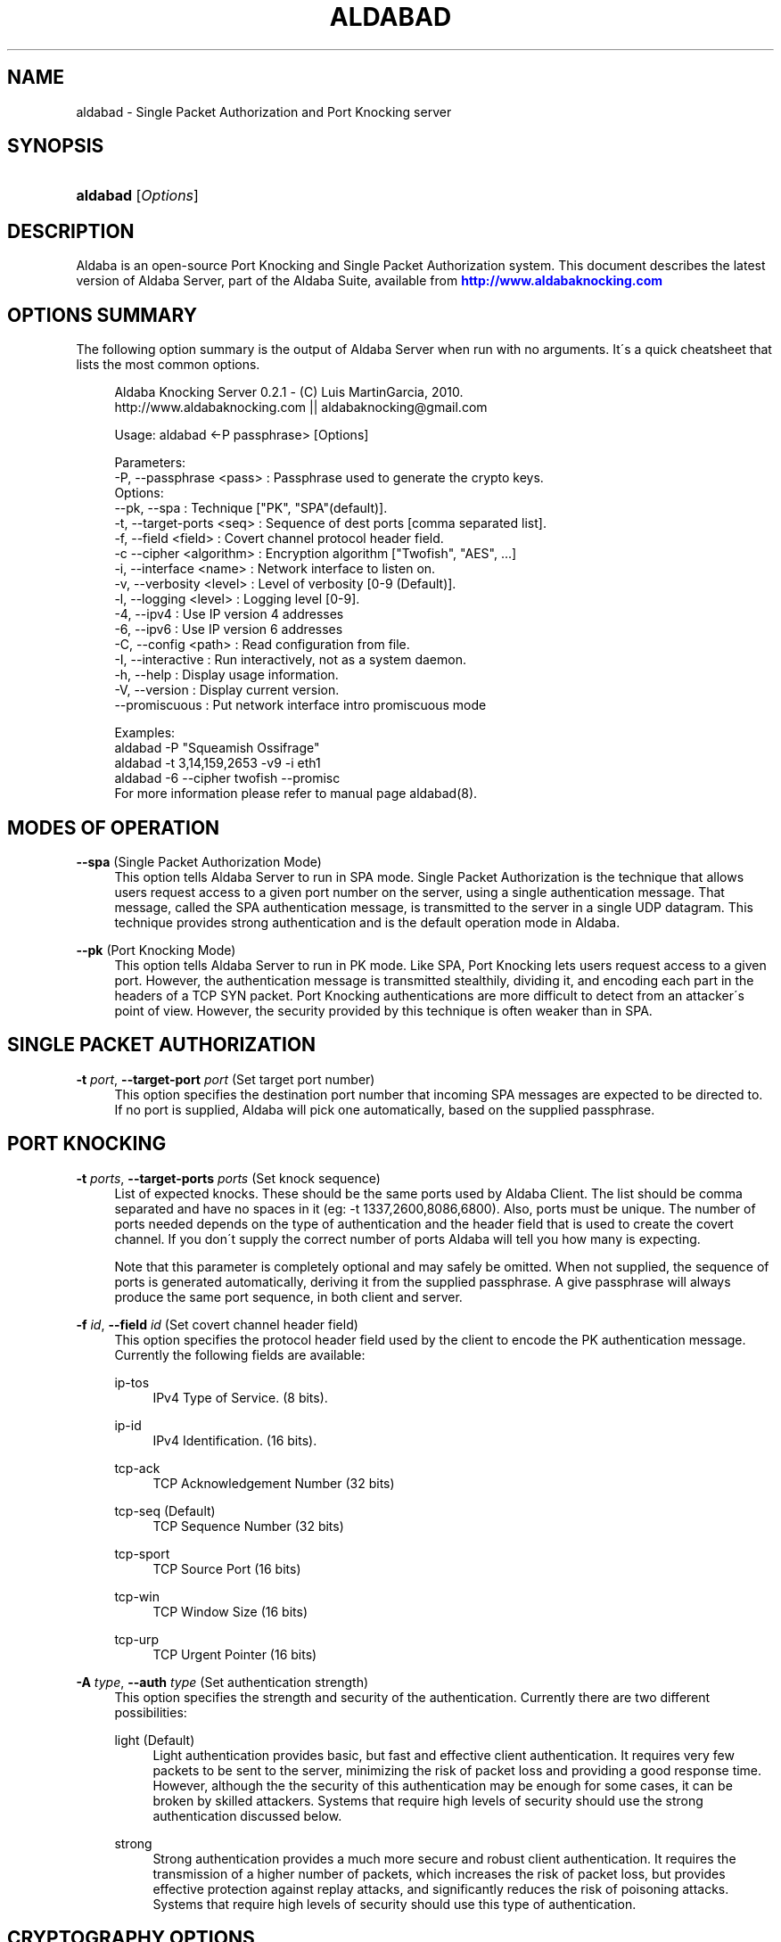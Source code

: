 '\" t
.\"     Title: aldabad
.\"    Author: [see the "Authors" section]
.\" Generator: DocBook XSL Stylesheets v1.75.1 <http://docbook.sf.net/>
.\"      Date: 11/20/2010
.\"    Manual: Aldaba Reference Guide
.\"    Source: Aldaba
.\"  Language: English
.\"
.TH "ALDABAD" "8" "11/20/2010" "Aldaba" "Aldaba Reference Guide"
.\" -----------------------------------------------------------------
.\" * set default formatting
.\" -----------------------------------------------------------------
.\" disable hyphenation
.nh
.\" disable justification (adjust text to left margin only)
.ad l
.\" -----------------------------------------------------------------
.\" * MAIN CONTENT STARTS HERE *
.\" -----------------------------------------------------------------
.SH "NAME"
aldabad \- Single Packet Authorization and Port Knocking server
.SH "SYNOPSIS"
.HP \w'\fBaldabad\fR\ 'u
\fBaldabad\fR [\fIOptions\fR]
.SH "DESCRIPTION"
.\" Aldaba: description of
.PP
Aldaba is an open\-source Port Knocking and Single Packet Authorization system\&. This document describes the latest version of Aldaba Server, part of the Aldaba Suite, available from
\m[blue]\fB\%http://www.aldabaknocking.com\fR\m[]
.SH "OPTIONS SUMMARY"
.PP
The following option summary is the output of Aldaba Server when run with no arguments\&. It\'s a quick cheatsheet that lists the most common options\&.
.\" summary of options (Aldaba)
.\" command-line options: of Aldaba
.sp
.if n \{\
.RS 4
.\}
.nf
  Aldaba Knocking Server 0\&.2\&.1 \- (C) Luis MartinGarcia, 2010\&.
  http://www\&.aldabaknocking\&.com || aldabaknocking@gmail\&.com

  Usage: aldabad <\-P passphrase> [Options]

  Parameters:
     \-P, \-\-passphrase <pass>  : Passphrase used to generate the crypto keys\&.
  Options:
     \-\-pk, \-\-spa              : Technique ["PK", "SPA"(default)]\&.
     \-t, \-\-target\-ports <seq> : Sequence of dest ports [comma separated list]\&.
     \-f, \-\-field <field>      : Covert channel protocol header field\&.
     \-c  \-\-cipher <algorithm> : Encryption algorithm ["Twofish", "AES", \&.\&.\&.]
     \-i, \-\-interface <name>   : Network interface to listen on\&.
     \-v, \-\-verbosity <level>  : Level of verbosity [0\-9 (Default)]\&.
     \-l, \-\-logging <level>    : Logging level [0\-9]\&.
     \-4, \-\-ipv4               : Use IP version 4 addresses
     \-6, \-\-ipv6               : Use IP version 6 addresses
     \-C, \-\-config <path>      : Read configuration from file\&.
     \-I, \-\-interactive        : Run interactively, not as a system daemon\&.
     \-h, \-\-help               : Display usage information\&.
     \-V, \-\-version            : Display current version\&.
     \-\-promiscuous            : Put network interface intro promiscuous mode

   
  Examples:
     aldabad \-P "Squeamish Ossifrage"
     aldabad \-t 3,14,159,2653 \-v9 \-i eth1
     aldabad \-6 \-\-cipher twofish \-\-promisc
  For more information please refer to manual page aldabad(8)\&.

.fi
.if n \{\
.RE
.\}
.\" 
.\" 
.SH "MODES OF OPERATION"
.PP
.PP
\fB\-\-spa\fR (Single Packet Authorization Mode)
.RS 4
This option tells Aldaba Server to run in SPA mode\&. Single Packet Authorization is the technique that allows users request access to a given port number on the server, using a single authentication message\&. That message, called the SPA authentication message, is transmitted to the server in a single UDP datagram\&. This technique provides strong authentication and is the default operation mode in Aldaba\&.
.RE
.PP
\fB\-\-pk\fR (Port Knocking Mode)
.RS 4
This option tells Aldaba Server to run in PK mode\&. Like SPA, Port Knocking lets users request access to a given port\&. However, the authentication message is transmitted stealthily, dividing it, and encoding each part in the headers of a TCP SYN packet\&. Port Knocking authentications are more difficult to detect from an attacker\'s point of view\&. However, the security provided by this technique is often weaker than in SPA\&.
.RE
.SH "SINGLE PACKET AUTHORIZATION"
.PP
.PP
\fB\-t \fR\fB\fIport\fR\fR, \fB\-\-target\-port \fR\fB\fIport\fR\fR (Set target port number)
.RS 4
This option specifies the destination port number that incoming SPA messages are expected to be directed to\&. If no port is supplied, Aldaba will pick one automatically, based on the supplied passphrase\&.
.RE
.SH "PORT KNOCKING"
.PP
.PP
\fB\-t \fR\fB\fIports\fR\fR, \fB\-\-target\-ports \fR\fB\fIports\fR\fR (Set knock sequence)
.RS 4
List of expected knocks\&. These should be the same ports used by Aldaba Client\&. The list should be comma separated and have no spaces in it (eg: \-t 1337,2600,8086,6800)\&. Also, ports must be unique\&. The number of ports needed depends on the type of authentication and the header field that is used to create the covert channel\&. If you don\'t supply the correct number of ports Aldaba will tell you how many is expecting\&.
.sp
Note that this parameter is completely optional and may safely be omitted\&. When not supplied, the sequence of ports is generated automatically, deriving it from the supplied passphrase\&. A give passphrase will always produce the same port sequence, in both client and server\&.
.RE
.PP
\fB\-f \fR\fB\fIid\fR\fR, \fB\-\-field \fR\fB\fIid\fR\fR (Set covert channel header field)
.RS 4
This option specifies the protocol header field used by the client to encode the PK authentication message\&. Currently the following fields are available:
.PP
ip\-tos
.RS 4
IPv4 Type of Service\&. (8 bits)\&.
.RE
.PP
ip\-id
.RS 4
IPv4 Identification\&. (16 bits)\&.
.RE
.PP
tcp\-ack
.RS 4
TCP Acknowledgement Number (32 bits)
.RE
.PP
tcp\-seq (Default)
.RS 4
TCP Sequence Number (32 bits)
.RE
.PP
tcp\-sport
.RS 4
TCP Source Port (16 bits)
.RE
.PP
tcp\-win
.RS 4
TCP Window Size (16 bits)
.RE
.PP
tcp\-urp
.RS 4
TCP Urgent Pointer (16 bits)
.RE
.sp
.RE
.PP
\fB\-A \fR\fB\fItype\fR\fR, \fB\-\-auth \fR\fB\fItype\fR\fR (Set authentication strength)
.RS 4
This option specifies the strength and security of the authentication\&. Currently there are two different possibilities:
.PP
light (Default)
.RS 4
Light authentication provides basic, but fast and effective client authentication\&. It requires very few packets to be sent to the server, minimizing the risk of packet loss and providing a good response time\&. However, although the the security of this authentication may be enough for some cases, it can be broken by skilled attackers\&. Systems that require high levels of security should use the strong authentication discussed below\&.
.RE
.PP
strong
.RS 4
Strong authentication provides a much more secure and robust client authentication\&. It requires the transmission of a higher number of packets, which increases the risk of packet loss, but provides effective protection against replay attacks, and significantly reduces the risk of poisoning attacks\&. Systems that require high levels of security should use this type of authentication\&.
.RE
.sp
.RE
.SH "CRYPTOGRAPHY OPTIONS"
.PP
\fB\-P \fR\fB\fIstring\fR\fR, \fB\-\-passphase \fR\fB\fIstring\fR\fR (Set passphrase)
.RS 4
Passphrase to be used to generate the necessary cryptographic keys (one for message authentication and one for message encryption)\&. It must be at least 8 characters long and have a maximum of 256 characters\&. If it contains spaces, it should be enclosed in double quotes (e\&.g: \-k "Use this to encrypt it all")\&. Special characters should be escaped using a backslash\&. Passphrases longer than 256 characters are valid but will be truncated\&. Cryptographic keys are derived from this passphrase using the PBKDF2 algorithm\&.
.RE
.PP
\fB\-c\fR, \fB\-\-cipher\fR (Set encryption algorithm)
.RS 4
Algorithm to be used to encrypt authentication data\&. Currently the following algorithms are supported:
.PP
Blowfish
.RS 4
Symmetric ; 64\-bit block size ; Very Fast\&.
.RE
.PP
Rijndael
.RS 4
Symmetric ; 128\-bit block size ; Fast ; AES Standard\&. (DEFAULT)
.RE
.PP
Serpent
.RS 4
Symmetric ; 128\-bit block size ; Medium ; AES Contest finalist (2nd position)
.RE
.PP
Twofish
.RS 4
Symmetric 128\-bit block size ; Fast ; AES Contest finalist (3rd position)
.RE
.sp
All algorithms use 256\-bit keys\&. Note that Port Knocking mode with Light authentication MUST it Blowfish because it requires a block size of 64 bits\&.
.RE
.SH "NETWORKING OPTIONS"
.PP
\fB\-i \fR\fB\fIname\fR\fR, \fB\-\-interface \fR\fB\fIname\fR\fR (Set network interface)
.RS 4
This option sets the network interface that should be used to capture incoming packets\&. Any network interface supported by libpcap can be used\&. If no interface is specified Aldaba Server will try to use the most suitable one\&.
.RE
.PP
\fB\-\-promiscuous \fR (Set promiscuous mode)
.RS 4
Puts the network card into promiscuous mode\&. By default the network interface is left in non\-promiscuous mode, unless it was already in promiscuous mode\&.
.RE
.SH "OUTPUT OPTIONS"
.PP
\fB\-v\fR\fB[\fIlevel\fR]\fR, \fB\-\-verbose \fR\fB[\fIlevel\fR]\fR (Increase or set verbosity level)
.RS 4
Increases the verbosity level, causing Aldaba to print more information during its execution\&. There are 9 levels of verbosity (0 to 8)\&. Every instance of
\fB\-v\fR
increments the verbosity level by one (from its default value, level 4)\&. Every instance of option
\fB\-q\fR
decrements the verbosity level by one\&. Alternatively you can specify the level directly, as in
\fB\-v3\fR
or
\fB\-v\-1\fR\&. These are the available levels:
.PP
Level 0
.RS 4
No output at all\&.
.RE
.PP
Level 1
.RS 4
Parsing Error messages\&.
.RE
.PP
Level 2
.RS 4
Fatal error messages\&. (Default)\&.
.RE
.PP
Level 3
.RS 4
Warnings\&.
.RE
.PP
Level 4
.RS 4
Information about knocking attempts \&.
.RE
.PP
Level 5
.RS 4
Information about current configuration \&.
.RE
.PP
Level 6
.RS 4
Important debug information\&.
.RE
.PP
Level 7
.RS 4
Any debug information\&.
.RE
.PP
Level 8
.RS 4
Reserved for future use\&.
.RE
.PP
Level 9
.RS 4
Reserved for future use\&.
.RE
.sp
.RE
.PP
\fB\-q\fR\fB[\fIlevel\fR]\fR, \fB\-\-reduce\-verbosity \fR\fB[\fIlevel\fR]\fR (Decrease verbosity level)
.RS 4
Decreases the verbosity level, causing Aldaba to print less information during its execution\&.
.RE
.PP
\fB\-l\fR\fB[\fIlevel\fR]\fR, \fB\-\-logging \fR\fB[\fIlevel\fR]\fR (Set logging level)
.RS 4
Controls the level of logging\&. Logs are sent via syslog\&. Entries use the prefix "aldabad" and the current PID of the process\&. There are 10 different levels (0 to 9)\&. Higher levels include all lower levels\&.
.PP
Level 0
.RS 4
No logging at all\&.
.RE
.PP
Level 1
.RS 4
Failed authentication attempts\&.
.RE
.PP
Level 2
.RS 4
Successful authentication attempts\&.
.RE
.PP
Level 3
.RS 4
Fatal error messages\&. (Default)\&.
.RE
.PP
Level 4
.RS 4
Warnings\&.
.RE
.PP
Level 5
.RS 4
Information about current configuration \&.
.RE
.PP
Level 6
.RS 4
Important debug information\&.
.RE
.PP
Level 7
.RS 4
Any debug information\&.
.RE
.PP
Level 8
.RS 4
Reserved for future use\&.
.RE
.PP
Level 9
.RS 4
Reserved for future use\&.
.RE
.sp
.RE
.PP
\fB\-\-debug \fR (Debug)
.RS 4
Automatically sets maximum verbosity level and disables daemon mode\&.
.RE
.PP
\fB\-\-quiet \fR (Quiet)
.RS 4
Automatically sets verbose and logging levels to 0\&. No output or logs will be generated\&.
.RE
.SH "MISCELLANEOUS OPTIONS"
.PP
\fB\-C \fR\fB\fIpath\fR\fR, \fB\-\-config \fR\fB\fIpath\fR\fR (Read configuration from file)
.RS 4
Tells Aldaba server to read configuration from a specific configuration file\&. Supplied path may be absolute or relative to the current directory\&. Alternatively, it is possible to run the server simply like "aldabad
\fBstart\fR", what makes it read the default configuration file (typically stored in /etc/aldabad/conf/aldabad\&.conf or /usr/local/etc/aldabad/conf/aldabad\&.conf)
.RE
.PP
\fB\-I \fR, \fB\-\-interactive \fR (Interactive mode)
.RS 4
Forces Aldaba Server to run interactively instead of in daemon mode\&. By default it runs as a system daemon\&.
.RE
.PP
\fB\-V\fR, \fB\-\-version\fR (Display Version)
.RS 4
Displays current version and quits\&.
.RE
.PP
\fB\-h\fR, \fB\-\-help\fR (Display Help)
.RS 4
Displays help information and quits\&.
.RE
.SH "BUGS"
.PP
Please, report any bugs you find through the Aldaba development mailing list or directly to aldabaknocking@gmail\&.com\&. Please try to include as much information as possible\&. In general it\'s a good idea to include the output of the command "uname \-a", the version of Aldaba you are using and a brief description of the topology of the network you are using Aldaba from (subnets, routers, firewalls, etc)\&. See
\m[blue]\fB\%http://http://www.aldabaknocking.com/development\fR\m[]
for more details\&.
.SH "AUTHORS"
.PP
Luis MartinGarcia
luis\&.mgarc@gmail\&.com
(\m[blue]\fB\%http://www.aldabaknocking.com\fR\m[])
